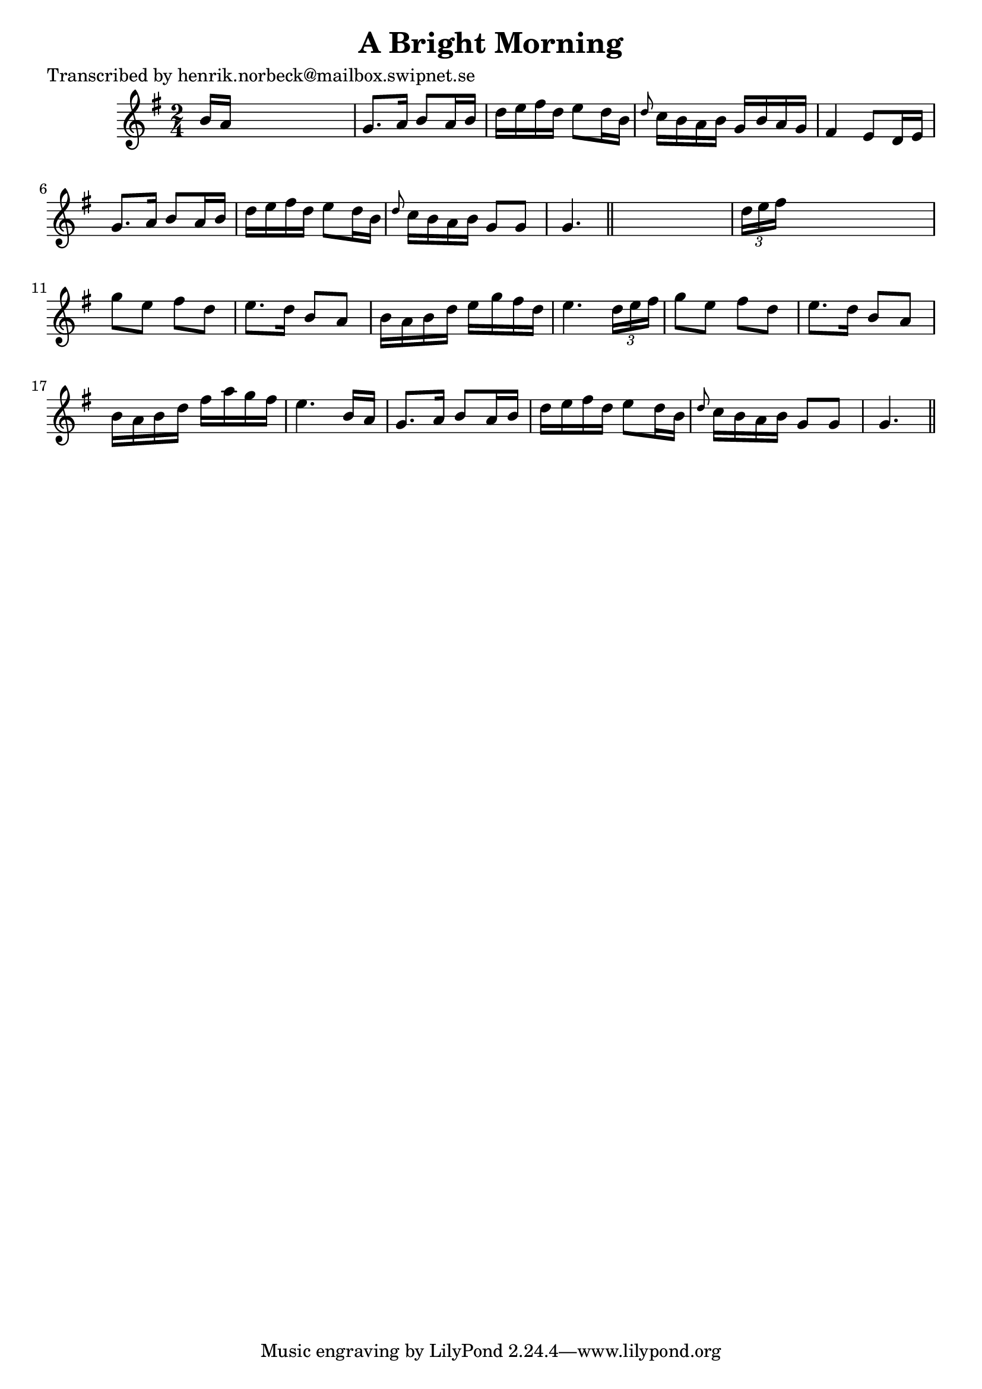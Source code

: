 
\version "2.16.2"
% automatically converted by musicxml2ly from xml/0426_hn.xml

%% additional definitions required by the score:
\language "english"


\header {
    poet = "Transcribed by henrik.norbeck@mailbox.swipnet.se"
    encoder = "abc2xml version 63"
    encodingdate = "2015-01-25"
    title = "A Bright Morning"
    }

\layout {
    \context { \Score
        autoBeaming = ##f
        }
    }
PartPOneVoiceOne =  \relative b' {
    \key g \major \time 2/4 b16 [ a16 ] s4. | % 2
    g8. [ a16 ] b8 [ a16 b16 ] | % 3
    d16 [ e16 fs16 d16 ] e8 [ d16 b16 ] | % 4
    \grace { d8 } c16 [ b16 a16 b16 ] g16 [ b16 a16 g16 ] | % 5
    fs4 e8 [ d16 e16 ] | % 6
    g8. [ a16 ] b8 [ a16 b16 ] | % 7
    d16 [ e16 fs16 d16 ] e8 [ d16 b16 ] | % 8
    \grace { d8 } c16 [ b16 a16 b16 ] g8 [ g8 ] | % 9
    g4. \bar "||"
    s8 | \barNumberCheck #10
    \times 2/3  {
        d'16 [ e16 fs16 ] }
    s4. | % 11
    g8 [ e8 ] fs8 [ d8 ] | % 12
    e8. [ d16 ] b8 [ a8 ] | % 13
    b16 [ a16 b16 d16 ] e16 [ g16 fs16 d16 ] | % 14
    e4. \times 2/3 {
        d16 [ e16 fs16 ] }
    | % 15
    g8 [ e8 ] fs8 [ d8 ] | % 16
    e8. [ d16 ] b8 [ a8 ] | % 17
    b16 [ a16 b16 d16 ] fs16 [ a16 g16 fs16 ] | % 18
    e4. b16 [ a16 ] | % 19
    g8. [ a16 ] b8 [ a16 b16 ] | \barNumberCheck #20
    d16 [ e16 fs16 d16 ] e8 [ d16 b16 ] | % 21
    \grace { d8 } c16 [ b16 a16 b16 ] g8 [ g8 ] | % 22
    g4. \bar "||"
    }


% The score definition
\score {
    <<
        \new Staff <<
            \context Staff << 
                \context Voice = "PartPOneVoiceOne" { \PartPOneVoiceOne }
                >>
            >>
        
        >>
    \layout {}
    % To create MIDI output, uncomment the following line:
    %  \midi {}
    }

